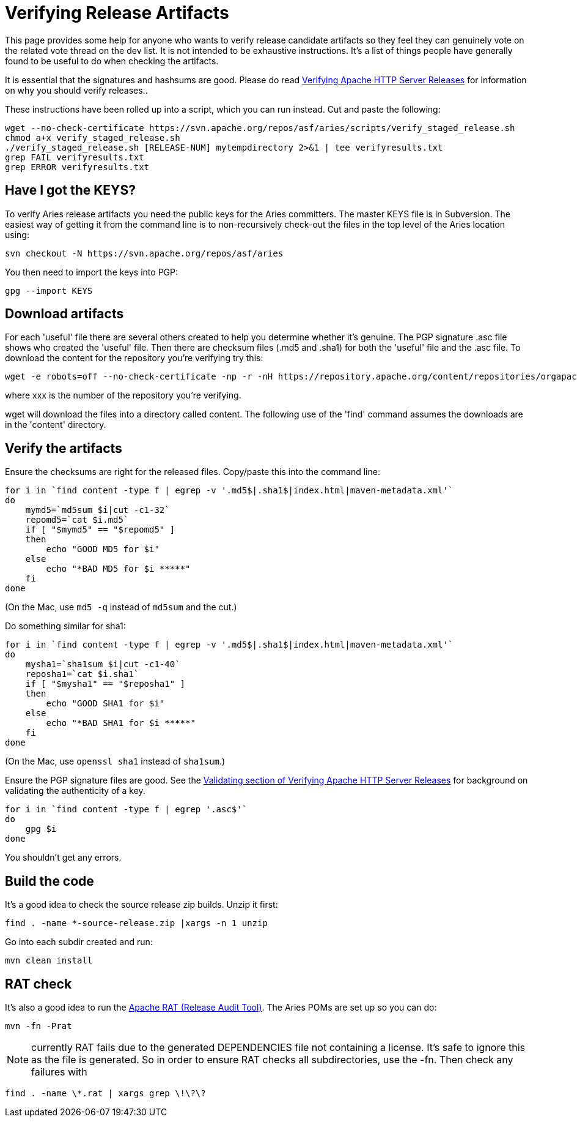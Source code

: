 = Verifying Release Artifacts

This page provides some help for anyone who wants to verify release candidate artifacts so they feel they can genuinely vote on the related vote thread on the dev list.
It is not intended to be exhaustive instructions.
It's a list of things people have generally found to be useful to do when checking the artifacts.

It is essential that the signatures and hashsums are good.
Please do read http://httpd.apache.org/dev/verification.html[Verifying Apache HTTP Server Releases] for information on why you should verify releases..

These instructions have been rolled up into a script, which you can run instead.
Cut and paste the following:

 wget --no-check-certificate https://svn.apache.org/repos/asf/aries/scripts/verify_staged_release.sh
 chmod a+x verify_staged_release.sh
 ./verify_staged_release.sh [RELEASE-NUM] mytempdirectory 2>&1 | tee verifyresults.txt
 grep FAIL verifyresults.txt
 grep ERROR verifyresults.txt

== Have I got the KEYS?

To verify Aries release artifacts you need the public keys for the Aries committers.
The master KEYS file is in Subversion.
The easiest way of getting it from the command line is to non-recursively check-out the files in the top level of the Aries location using:

 svn checkout -N https://svn.apache.org/repos/asf/aries

You then need to import the keys into PGP:

 gpg --import KEYS

== Download artifacts

For each 'useful' file there are several others created to help you determine whether it's genuine.
The PGP signature .asc file shows who created the 'useful' file.
Then there are checksum files (.md5 and .sha1) for both the 'useful' file and the .asc file.
To download the content for the repository you're verifying try this:

 wget -e robots=off --no-check-certificate -np -r -nH https://repository.apache.org/content/repositories/orgapachearies-xxx/org/apache/aries/

where xxx is the number of the repository you're verifying.

wget will download the files into a directory called content.
The following use of the 'find' command assumes the downloads are in the 'content' directory.

== Verify the artifacts

Ensure the checksums are right for the released files.
Copy/paste this into the command line:

 for i in `find content -type f | egrep -v '.md5$|.sha1$|index.html|maven-metadata.xml'`
 do
     mymd5=`md5sum $i|cut -c1-32`
     repomd5=`cat $i.md5`
     if [ "$mymd5" == "$repomd5" ]
     then
         echo "GOOD MD5 for $i"
     else
         echo "*BAD MD5 for $i *****"
     fi
 done

(On the Mac, use `md5 -q` instead of `md5sum` and the cut.)

Do something similar for sha1:

 for i in `find content -type f | egrep -v '.md5$|.sha1$|index.html|maven-metadata.xml'`
 do
     mysha1=`sha1sum $i|cut -c1-40`
     reposha1=`cat $i.sha1`
     if [ "$mysha1" == "$reposha1" ]
     then
         echo "GOOD SHA1 for $i"
     else
         echo "*BAD SHA1 for $i *****"
     fi
 done

(On the Mac, use `openssl sha1` instead of `sha1sum`.)

Ensure the PGP signature files are good.
See the http://httpd.apache.org/dev/verification.html#Validating[Validating section of Verifying Apache HTTP Server Releases] for background on validating the authenticity of a key.

 for i in `find content -type f | egrep '.asc$'`
 do
     gpg $i
 done

You shouldn't get any errors.

== Build the code

It's a good idea to check the source release zip builds.
Unzip it first:

 find . -name *-source-release.zip |xargs -n 1 unzip

Go into each subdir created and run:

 mvn clean install

== RAT check

It's also a good idea to run the http://incubator.apache.org/rat/[Apache RAT (Release Audit Tool)].
The Aries POMs are set up so you can do:

 mvn -fn -Prat

NOTE: currently RAT fails due to the generated DEPENDENCIES file not containing a license.
It's safe to ignore this as the file is generated.
So in order to ensure RAT checks all subdirectories, use the -fn.
Then check any failures with

 find . -name \*.rat | xargs grep \!\?\?
